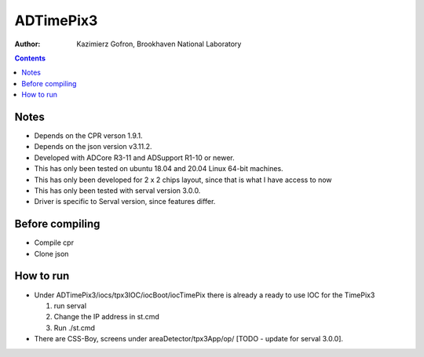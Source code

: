 ======================================
ADTimePix3
======================================

:author: Kazimierz Gofron, Brookhaven National Laboratory

.. contents:: Contents

Notes
-----

* Depends on the CPR verson 1.9.1.
* Depends on the json version v3.11.2.
* Developed with ADCore R3-11 and ADSupport R1-10 or newer.
* This has only been tested on ubuntu 18.04 and 20.04 Linux 64-bit machines.
* This has only been developed for 2 x 2 chips layout, since that is what I have access to now
* This has only been tested with serval version 3.0.0.
* Driver is specific to Serval version, since features differ.

Before compiling
----------------

* Compile cpr
* Clone json

How to run
----------

* Under ADTimePix3/iocs/tpx3IOC/iocBoot/iocTimePix there is already a ready to use IOC for the TimePix3

  #. run serval

  #. Change the IP address in st.cmd 

  #. Run ./st.cmd

* There are CSS-Boy, screens under areaDetector/tpx3App/op/ [TODO - update for serval 3.0.0].


